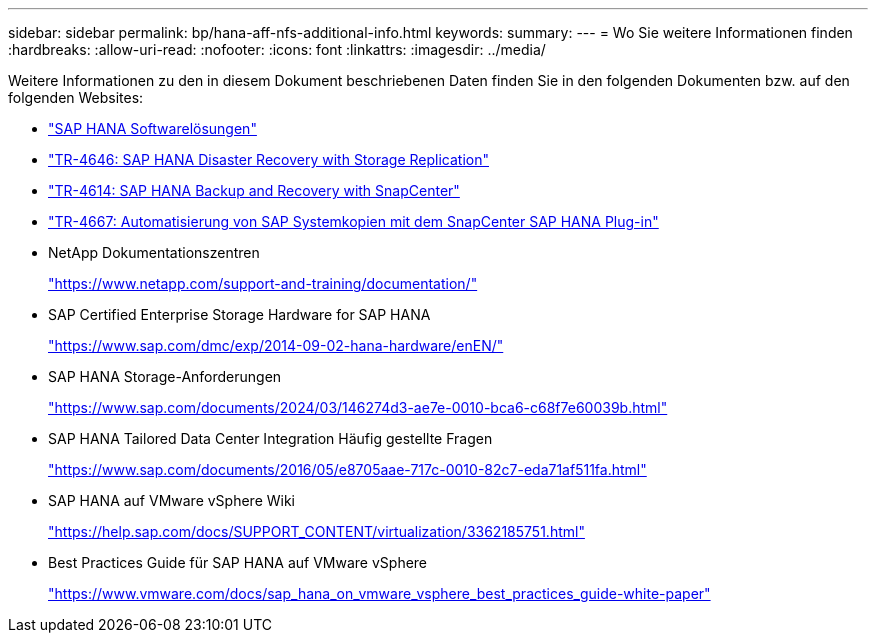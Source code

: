 ---
sidebar: sidebar 
permalink: bp/hana-aff-nfs-additional-info.html 
keywords:  
summary:  
---
= Wo Sie weitere Informationen finden
:hardbreaks:
:allow-uri-read: 
:nofooter: 
:icons: font
:linkattrs: 
:imagesdir: ../media/


[role="lead"]
Weitere Informationen zu den in diesem Dokument beschriebenen Daten finden Sie in den folgenden Dokumenten bzw. auf den folgenden Websites:

* link:../index.html["SAP HANA Softwarelösungen"^]
* link:../backup/hana-dr-sr-pdf-link.html["TR-4646: SAP HANA Disaster Recovery with Storage Replication"^]
* link:../backup/hana-br-scs-overview.html["TR-4614: SAP HANA Backup and Recovery with SnapCenter"^]
* link:../lifecycle/sc-copy-clone-introduction.html["TR-4667: Automatisierung von SAP Systemkopien mit dem SnapCenter SAP HANA Plug-in"^]
* NetApp Dokumentationszentren
+
https://www.netapp.com/support-and-training/documentation/["https://www.netapp.com/support-and-training/documentation/"^]

* SAP Certified Enterprise Storage Hardware for SAP HANA
+
https://www.sap.com/dmc/exp/2014-09-02-hana-hardware/enEN/["https://www.sap.com/dmc/exp/2014-09-02-hana-hardware/enEN/"^]

* SAP HANA Storage-Anforderungen
+
https://www.sap.com/documents/2024/03/146274d3-ae7e-0010-bca6-c68f7e60039b.html["https://www.sap.com/documents/2024/03/146274d3-ae7e-0010-bca6-c68f7e60039b.html"^]

* SAP HANA Tailored Data Center Integration Häufig gestellte Fragen
+
https://www.sap.com/documents/2016/05/e8705aae-717c-0010-82c7-eda71af511fa.html["https://www.sap.com/documents/2016/05/e8705aae-717c-0010-82c7-eda71af511fa.html"^]

* SAP HANA auf VMware vSphere Wiki
+
https://help.sap.com/docs/SUPPORT_CONTENT/virtualization/3362185751.html["https://help.sap.com/docs/SUPPORT_CONTENT/virtualization/3362185751.html"^]

* Best Practices Guide für SAP HANA auf VMware vSphere
+
https://www.vmware.com/docs/sap_hana_on_vmware_vsphere_best_practices_guide-white-paper["https://www.vmware.com/docs/sap_hana_on_vmware_vsphere_best_practices_guide-white-paper"^]


